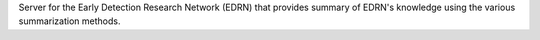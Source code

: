 Server for the Early Detection Research Network (EDRN) that provides
summary of EDRN's knowledge using the various summarization methods.

